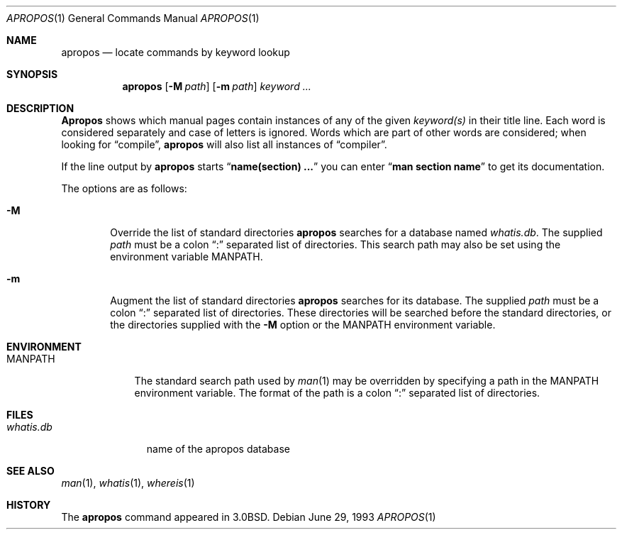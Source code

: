 .\"     $OpenBSD: apropos.1,v 1.4 1995/09/04 20:46:17 tls Exp $
.\"     $NetBSD: apropos.1,v 1.4 1995/09/04 20:46:17 tls Exp $
.\"
.\" Copyright (c) 1989, 1990, 1993
.\"	The Regents of the University of California.  All rights reserved.
.\"
.\" Redistribution and use in source and binary forms, with or without
.\" modification, are permitted provided that the following conditions
.\" are met:
.\" 1. Redistributions of source code must retain the above copyright
.\"    notice, this list of conditions and the following disclaimer.
.\" 2. Redistributions in binary form must reproduce the above copyright
.\"    notice, this list of conditions and the following disclaimer in the
.\"    documentation and/or other materials provided with the distribution.
.\" 3. All advertising materials mentioning features or use of this software
.\"    must display the following acknowledgement:
.\"	This product includes software developed by the University of
.\"	California, Berkeley and its contributors.
.\" 4. Neither the name of the University nor the names of its contributors
.\"    may be used to endorse or promote products derived from this software
.\"    without specific prior written permission.
.\"
.\" THIS SOFTWARE IS PROVIDED BY THE REGENTS AND CONTRIBUTORS ``AS IS'' AND
.\" ANY EXPRESS OR IMPLIED WARRANTIES, INCLUDING, BUT NOT LIMITED TO, THE
.\" IMPLIED WARRANTIES OF MERCHANTABILITY AND FITNESS FOR A PARTICULAR PURPOSE
.\" ARE DISCLAIMED.  IN NO EVENT SHALL THE REGENTS OR CONTRIBUTORS BE LIABLE
.\" FOR ANY DIRECT, INDIRECT, INCIDENTAL, SPECIAL, EXEMPLARY, OR CONSEQUENTIAL
.\" DAMAGES (INCLUDING, BUT NOT LIMITED TO, PROCUREMENT OF SUBSTITUTE GOODS
.\" OR SERVICES; LOSS OF USE, DATA, OR PROFITS; OR BUSINESS INTERRUPTION)
.\" HOWEVER CAUSED AND ON ANY THEORY OF LIABILITY, WHETHER IN CONTRACT, STRICT
.\" LIABILITY, OR TORT (INCLUDING NEGLIGENCE OR OTHERWISE) ARISING IN ANY WAY
.\" OUT OF THE USE OF THIS SOFTWARE, EVEN IF ADVISED OF THE POSSIBILITY OF
.\" SUCH DAMAGE.
.\"
.\"	@(#)apropos.1	8.1 (Berkeley) 6/29/93
.\"
.Dd June 29, 1993
.Dt APROPOS 1
.Os
.Sh NAME
.Nm apropos
.Nd locate commands by keyword lookup
.Sh SYNOPSIS
.Nm apropos
.Op Fl M Ar path
.Op Fl m Ar path
.Ar keyword ...
.Sh DESCRIPTION
.Nm Apropos
shows which manual pages contain instances of any of the given
.Ar keyword(s)
in their title line.
Each word is considered separately and case of letters is ignored.
Words which are part of other words are considered; when looking for
.Dq compile ,
.Nm apropos
will also list all instances of
.Dq compiler .
.Pp
If the line output by
.Nm apropos
starts
.Dq Li name(section) ...
you can enter
.Dq Li man section name
to get
its documentation.
.Pp
The options are as follows:
.Bl -tag -width flag
.It Fl M
Override the list of standard directories
.Nm apropos
searches for a database named
.Pa whatis.db .
The supplied
.Ar path
must be a colon
.Dq \&:
separated list of directories.
This search path may also be set using the environment variable
.Ev MANPATH .
.It Fl m
Augment the list of standard directories
.Nm apropos
searches for its database.
The supplied
.Ar path
must be a colon
.Dq \&:
separated list of directories.
These directories will be searched before the standard directories,
or the directories supplied with the
.Fl M
option or the
.Ev MANPATH
environment variable.
.Sh ENVIRONMENT
.Bl -tag -width MANPATH
.It Ev MANPATH
The standard search path used by
.Xr man 1
may be overridden by specifying a path in the
.Ev MANPATH
environment variable.
The format of the path is a colon
.Dq \&:
separated list of directories.
.El
.Sh FILES
.Bl -tag -width whatis.db -compact
.It Pa whatis.db
name of the apropos database
.El
.Sh SEE ALSO
.Xr man 1 ,
.Xr whatis 1 ,
.Xr whereis 1
.Sh HISTORY
The
.Nm apropos
command appeared in
.Bx 3.0 .

